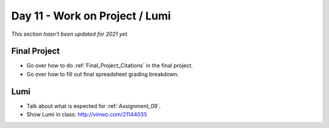 Day 11 - Work on Project / Lumi
===============================

*This section hasn't been updated for 2021 yet.*


Final Project
-------------

* Go over how to do :ref:`Final_Project_Citations` in the final project.
* Go over how to fill out final spreadsheet grading breakdown.

Lumi
----

* Talk about what is expected for :ref:`Assignment_09`.
* Show Lumi in class: http://vimeo.com/21144035

